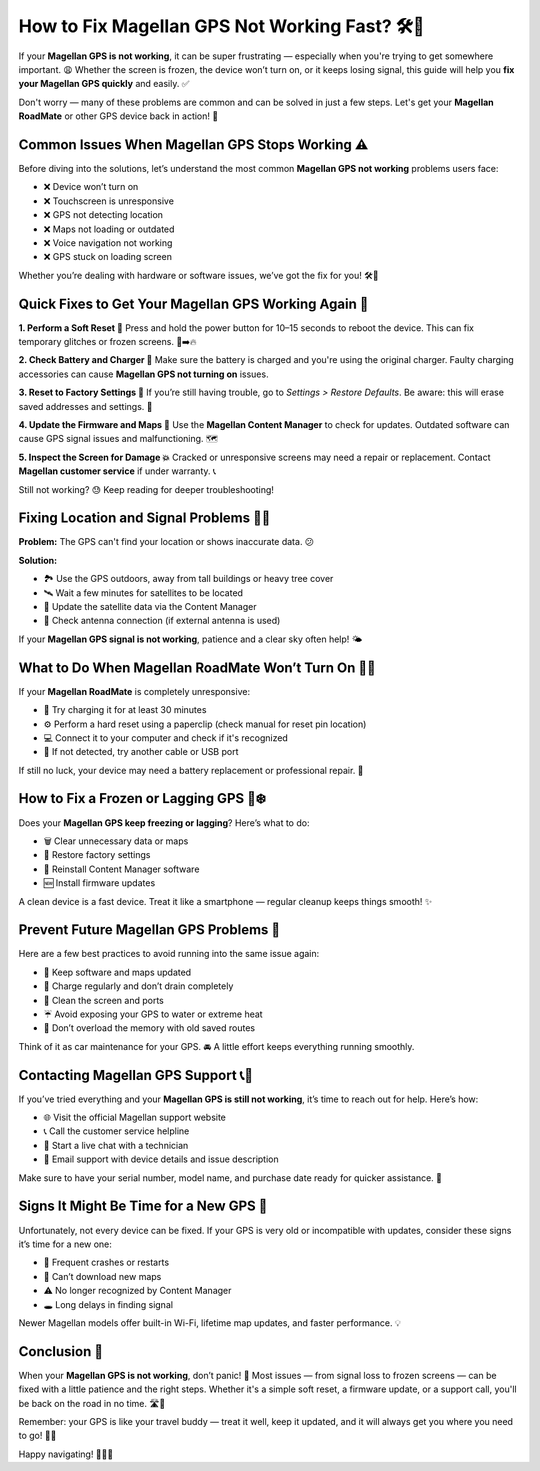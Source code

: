 How to Fix Magellan GPS Not Working Fast? 🛠️🧭
=============================================


If your **Magellan GPS is not working**, it can be super frustrating — especially when you're trying to get somewhere important. 😩 Whether the screen is frozen, the device won’t turn on, or it keeps losing signal, this guide will help you **fix your Magellan GPS quickly** and easily. ✅

.. image:: start.png
   :alt: My Project Logo
   :width: 400px
   :align: center
   :target: https://getchatsupport.live/



Don't worry — many of these problems are common and can be solved in just a few steps. Let's get your **Magellan RoadMate** or other GPS device back in action! 💪

Common Issues When Magellan GPS Stops Working ⚠️
-------------------------------------------------

Before diving into the solutions, let’s understand the most common **Magellan GPS not working** problems users face:

- ❌ Device won’t turn on  
- ❌ Touchscreen is unresponsive  
- ❌ GPS not detecting location  
- ❌ Maps not loading or outdated  
- ❌ Voice navigation not working  
- ❌ GPS stuck on loading screen  

Whether you’re dealing with hardware or software issues, we’ve got the fix for you! 🛠️🧠

Quick Fixes to Get Your Magellan GPS Working Again 🧰
-----------------------------------------------------

**1. Perform a Soft Reset 🔁**  
Press and hold the power button for 10–15 seconds to reboot the device. This can fix temporary glitches or frozen screens. 🧊➡️🔥

**2. Check Battery and Charger 🔋**  
Make sure the battery is charged and you're using the original charger. Faulty charging accessories can cause **Magellan GPS not turning on** issues.

**3. Reset to Factory Settings 🔄**  
If you’re still having trouble, go to *Settings > Restore Defaults*. Be aware: this will erase saved addresses and settings. 🧽

**4. Update the Firmware and Maps 🔄**  
Use the **Magellan Content Manager** to check for updates. Outdated software can cause GPS signal issues and malfunctioning. 🗺️

**5. Inspect the Screen for Damage 💥**  
Cracked or unresponsive screens may need a repair or replacement. Contact **Magellan customer service** if under warranty. 📞

Still not working? 😓 Keep reading for deeper troubleshooting!

Fixing Location and Signal Problems 📍📡
--------------------------------------

**Problem:** The GPS can't find your location or shows inaccurate data. 😕

**Solution:**

- 🏞️ Use the GPS outdoors, away from tall buildings or heavy tree cover  
- 🛰️ Wait a few minutes for satellites to be located  
- 🧭 Update the satellite data via the Content Manager  
- 🔌 Check antenna connection (if external antenna is used)

If your **Magellan GPS signal is not working**, patience and a clear sky often help! 🌤️

What to Do When Magellan RoadMate Won’t Turn On 😵‍💫
----------------------------------------------------

If your **Magellan RoadMate** is completely unresponsive:

- 🔋 Try charging it for at least 30 minutes  
- ⚙️ Perform a hard reset using a paperclip (check manual for reset pin location)  
- 💻 Connect it to your computer and check if it's recognized  
- 🧪 If not detected, try another cable or USB port

If still no luck, your device may need a battery replacement or professional repair. 🔧

How to Fix a Frozen or Lagging GPS 📲❄️
--------------------------------------

Does your **Magellan GPS keep freezing or lagging**? Here’s what to do:

- 🗑️ Clear unnecessary data or maps  
- 🔄 Restore factory settings  
- 🔁 Reinstall Content Manager software  
- 🆕 Install firmware updates

A clean device is a fast device. Treat it like a smartphone — regular cleanup keeps things smooth! ✨

Prevent Future Magellan GPS Problems 🧼
--------------------------------------

Here are a few best practices to avoid running into the same issue again:

- 🔄 Keep software and maps updated  
- 🔋 Charge regularly and don’t drain completely  
- 🧽 Clean the screen and ports  
- ☔ Avoid exposing your GPS to water or extreme heat  
- 💾 Don’t overload the memory with old saved routes

Think of it as car maintenance for your GPS. 🚘 A little effort keeps everything running smoothly.

Contacting Magellan GPS Support 📞💬
-----------------------------------

If you’ve tried everything and your **Magellan GPS is still not working**, it’s time to reach out for help. Here’s how:

- 🌐 Visit the official Magellan support website  
- 📞 Call the customer service helpline  
- 💬 Start a live chat with a technician  
- 📩 Email support with device details and issue description

Make sure to have your serial number, model name, and purchase date ready for quicker assistance. 📝

Signs It Might Be Time for a New GPS 🔄
---------------------------------------

Unfortunately, not every device can be fixed. If your GPS is very old or incompatible with updates, consider these signs it’s time for a new one:

- 🧱 Frequent crashes or restarts  
- 🚫 Can’t download new maps  
- ⚠️ No longer recognized by Content Manager  
- 🕳️ Long delays in finding signal  

Newer Magellan models offer built-in Wi-Fi, lifetime map updates, and faster performance. 💡

Conclusion 🎯
-------------

When your **Magellan GPS is not working**, don’t panic! 😤 Most issues — from signal loss to frozen screens — can be fixed with a little patience and the right steps. Whether it's a simple soft reset, a firmware update, or a support call, you'll be back on the road in no time. 🛣️💨

Remember: your GPS is like your travel buddy — treat it well, keep it updated, and it will always get you where you need to go! 🧭💙

Happy navigating! 🎉🚗📍
